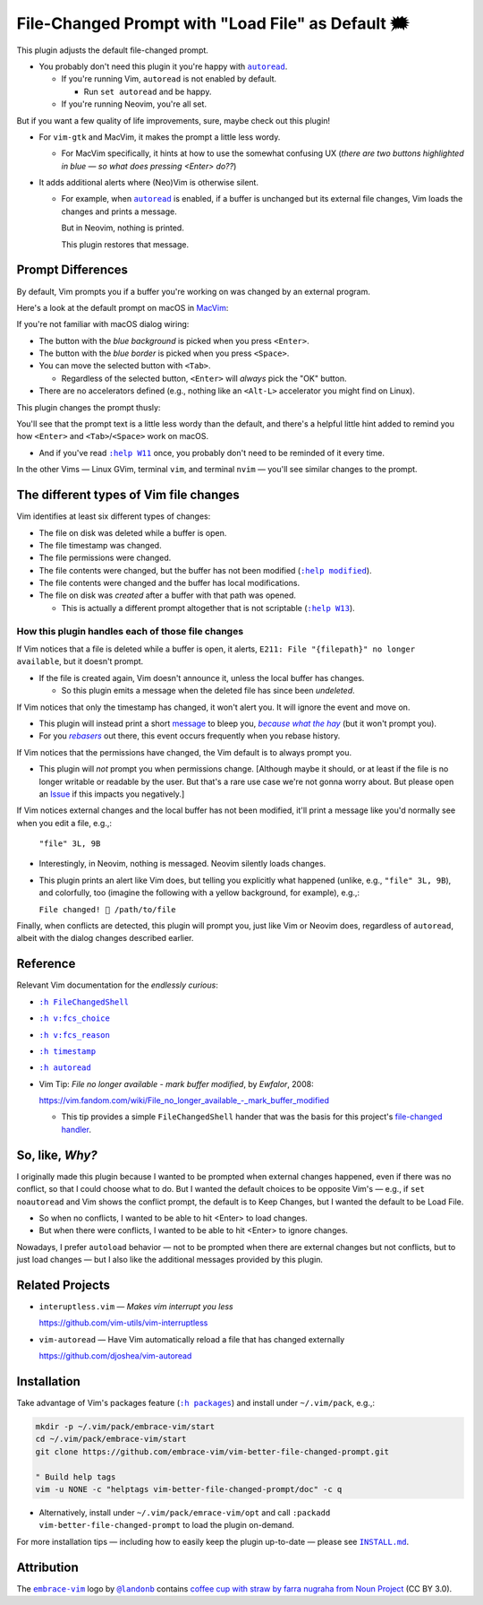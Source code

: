 ##################################################
File-Changed Prompt with "Load File" as Default 🗯
##################################################

This plugin adjusts the default file-changed prompt.

- You probably don't need this plugin it you're happy with |autoread|_.

  - If you're running Vim, ``autoread`` is not enabled by default.

    - Run ``set autoread`` and be happy.

  - If you're running Neovim, you're all set.

But if you want a few quality of life improvements,
sure, maybe check out this plugin!

- For ``vim-gtk`` and MacVim, it makes the prompt a
  little less wordy.

  - For MacVim specifically, it hints at how to use
    the somewhat confusing UX (*there are two buttons
    highlighted in blue — so what does pressing <Enter>
    do??*)

- It adds additional alerts where (Neo)Vim is otherwise
  silent.

  - For example, when |autoread|_ is enabled, if a buffer
    is unchanged but its external file changes, Vim loads
    the changes and prints a message.

    But in Neovim, nothing is printed.

    This plugin restores that message.

.. |autoread| replace:: ``autoread``
.. _autoread: https://vimhelp.org/options.txt.html#autoread

Prompt Differences
==================

By default, Vim prompts you if a buffer you're working on
was changed by an external program.

Here's a look at the default prompt on macOS in `MacVim <https://macvim.org/>`__:

.. image:: doc/MacVim-FCS-prompt--builtin.png
   :alt: Default MacVim file-changed prompt
   :align: center

If you're not familiar with macOS dialog wiring:

- The button with the *blue background* is picked
  when you press ``<Enter>``.

- The button with the *blue border* is picked when
  you press ``<Space>``.

- You can move the selected button with ``<Tab>``.

  - Regardless of the selected button, ``<Enter>`` will
    *always* pick the "OK" button.

- There are no accelerators defined (e.g., nothing like
  an ``<Alt-L>`` accelerator you might find on Linux).

This plugin changes the prompt thusly:

.. image:: doc/MacVim-FCS-prompt--better.png
   :alt: Improved MacVim file-changed prompt
   :align: center

You'll see that the prompt text is a little less wordy than the
default, and there's a helpful little hint added to remind you
how ``<Enter>`` and ``<Tab>``/``<Space>`` work on macOS.

- And if you've read |help-W11|_ once, you probably
  don't need to be reminded of it every time.

.. |help-W11| replace:: ``:help W11``
.. _help-W11: https://vimhelp.org/message.txt.html#W11

In the other Vims — Linux GVim, terminal ``vim``, and terminal
``nvim`` — you'll see similar changes to the prompt.

The different types of Vim file changes
=======================================

Vim identifies at least six different types of changes:

- The file on disk was deleted while a buffer is open.

- The file timestamp was changed.

- The file permissions were changed.

- The file contents were changed, but the buffer has
  not been modified (|help-modified|_).

- The file contents were changed and the buffer has
  local modifications.

- The file on disk was *created* after a buffer with
  that path was opened.

  - This is actually a different prompt altogether
    that is not scriptable (|help-W13|_).

How this plugin handles each of those file changes
--------------------------------------------------

If Vim notices that a file is deleted while a buffer is open,
it alerts, ``E211: File "{filepath}" no longer available``,
but it doesn't prompt.

- If the file is created again, Vim doesn't announce it,
  unless the local buffer has changes.

  - So this plugin emits a message when the deleted file
    has since been *undeleted*.

If Vim notices that only the timestamp has changed, it
won't alert you. It will ignore the event and move on.

- This plugin will instead print a short `message
  <https://vimhelp.org/message.txt.html#%3Amessages>`__
  to bleep you, |because-what-the-hay|_ (but it won't
  prompt you).

- For you |rebasers|_ out there, this event occurs
  frequently when you rebase history.

If Vim notices that the permissions have changed,
the Vim default is to always prompt you.

- This plugin will *not* prompt you when permissions
  change. [Although maybe it should, or at least if
  the file is no longer writable or readable by the
  user. But that's a rare use case we're not gonna
  worry about. But please open an `Issue
  <https://github.com/embrace-vim/vim-better-file-changed-prompt/issues>`__
  if this impacts you negatively.]

If Vim notices external changes and the local buffer
has not been modified, it'll print a message like you'd
normally see when you edit a file, e.g.,:

  ``"file" 3L, 9B``

- Interestingly, in Neovim, nothing is messaged. Neovim
  silently loads changes.

- This plugin prints an alert like Vim does, but telling you
  explicitly what happened (unlike, e.g., ``"file" 3L, 9B``),
  and colorfully, too (imagine the following with a yellow
  background, for example), e.g.,:

  ``File changed! 📠 /path/to/file``

Finally, when conflicts are detected, this plugin will prompt
you, just like Vim or Neovim does, regardless of ``autoread``,
albeit with the dialog changes described earlier.

.. |help-modified| replace:: ``:help modified``
.. _help-modified: https://vimhelp.org/options.txt.html#%27modified%27

.. |help-W13| replace:: ``:help W13``
.. _help-W13: https://vimhelp.org/message.txt.html#W13

.. |rebasers| replace:: *rebasers*
.. _rebasers: https://git-scm.com/docs/git-rebase

.. |because-what-the-hay| replace:: *because what the hay*
.. _because-what-the-hay: https://www.google.com/search?q=define+hay

Reference
=========

Relevant Vim documentation for the *endlessly curious*:

- |help-FileChangedShell|_

- |help-fcs_choice|_

- |help-fcs_reason|_

- |help-timestamp|_

- |help-autoread|_

- Vim Tip: *File no longer available - mark buffer modified*, by *Ewfalor*, 2008:

  `https://vim.fandom.com/wiki/File_no_longer_available_-_mark_buffer_modified
  <https://vim.fandom.com/wiki/File_no_longer_available_-_mark_buffer_modified>`__

  - This tip provides a simple ``FileChangedShell`` hander that was the basis
    for this project's `file-changed handler
    <https://github.com/embrace-vim/vim-better-file-changed-prompt/blob/release/autoload/embrace/fcs_handler.vim>`__.

.. |help-FileChangedShell| replace:: ``:h FileChangedShell``
.. _help-FileChangedShell: https://vimhelp.org/autocmd.txt.html#FileChangedShell

.. |help-fcs_choice| replace:: ``:h v:fcs_choice``
.. _help-fcs_choice: https://vimhelp.org/eval.txt.html#v%3Afcs_choice

.. |help-fcs_reason| replace:: ``:h v:fcs_reason``
.. _help-fcs_reason: https://vimhelp.org/eval.txt.html#v%3Afcs_reason

.. |help-timestamp| replace:: ``:h timestamp``
.. _help-timestamp: https://vimhelp.org/editing.txt.html#timestamp

.. |help-autoread| replace:: ``:h autoread``
.. _help-autoread: https://vimhelp.org/options.txt.html#%27autoread%27

So, like, *Why?*
================

I originally made this plugin because I wanted to be prompted
when external changes happened, even if there was no conflict,
so that I could choose what to do. But I wanted the default
choices to be opposite Vim's — e.g., if ``set noautoread`` and
Vim shows the conflict prompt, the default is to Keep Changes,
but I wanted the default to be Load File.

- So when no conflicts, I wanted to be able to hit <Enter> to
  load changes.

- But when there were conflicts, I wanted to be able to hit
  <Enter> to ignore changes.

Nowadays, I prefer ``autoload`` behavior — not to be prompted
when there are external changes but not conflicts, but to just
load changes — but I also like the additional messages provided
by this plugin.

Related Projects
================

- ``interuptless.vim`` — *Makes vim interrupt you less*

  https://github.com/vim-utils/vim-interruptless

- ``vim-autoread`` — Have Vim automatically reload a
  file that has changed externally

  https://github.com/djoshea/vim-autoread

Installation
============

.. |help-packages| replace:: ``:h packages``
.. _help-packages: https://vimhelp.org/repeat.txt.html#packages

.. |INSTALL.md| replace:: ``INSTALL.md``
.. _INSTALL.md: INSTALL.md

Take advantage of Vim's packages feature (|help-packages|_)
and install under ``~/.vim/pack``, e.g.,:

.. code-block::

  mkdir -p ~/.vim/pack/embrace-vim/start
  cd ~/.vim/pack/embrace-vim/start
  git clone https://github.com/embrace-vim/vim-better-file-changed-prompt.git

  " Build help tags
  vim -u NONE -c "helptags vim-better-file-changed-prompt/doc" -c q

- Alternatively, install under ``~/.vim/pack/emrace-vim/opt`` and call
  ``:packadd vim-better-file-changed-prompt`` to load the plugin on-demand.

For more installation tips — including how to easily keep the
plugin up-to-date — please see |INSTALL.md|_.

Attribution
===========

.. |embrace-vim| replace:: ``embrace-vim``
.. _embrace-vim: https://github.com/embrace-vim

.. |@landonb| replace:: ``@landonb``
.. _@landonb: https://github.com/landonb

The |embrace-vim|_ logo by |@landonb|_ contains
`coffee cup with straw by farra nugraha from Noun Project
<https://thenounproject.com/icon/coffee-cup-with-straw-6961731/>`__
(CC BY 3.0).

